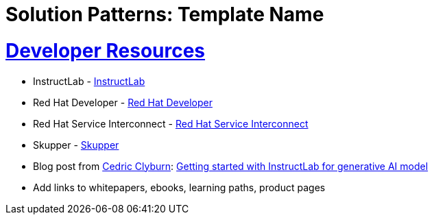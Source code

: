 = Solution Patterns: Template Name
:sectnums:
:sectlinks:
:doctype: book


= Developer Resources

* InstructLab - https://instructlab.io[InstructLab]  
* Red Hat Developer - https://developers.redhat.com[Red Hat Developer]  
* Red Hat Service Interconnect - https://access.redhat.com/products/red-hat-service-interconnect[Red Hat Service Interconnect]  
* Skupper - https://skupper.io[Skupper]  
* Blog post from https://developers.redhat.com/author/cedric-clyburn[Cedric Clyburn]: https://developers.redhat.com/blog/2021/09/30/getting-started-with-instructlab-for-generative-ai-models[Getting started with InstructLab for generative AI model]  
* Add links to whitepapers, ebooks, learning paths, product pages  
